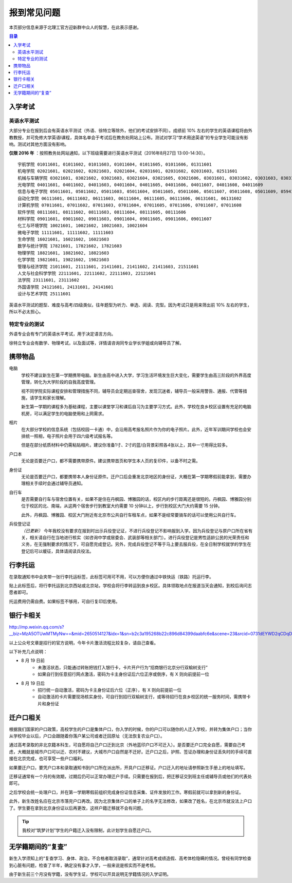 报到常见问题
=============

本页部分信息来源于北理工官方迎新群中众人的智慧，在此表示感谢。

.. contents:: 目录

入学考试
---------

英语水平测试
````````````

大部分专业在报到后会有英语水平测试（外语、徐特立等除外，他们的考试安排不同）。成绩前 10% 左右的学生的英语课程将由外教教授，并可免修大学英语Ⅰ课程，具体名单会于考试后在教务处网站上公布。测试对学习“学术用途英语”的专业学生可能没有影响。测试对其他方面没有影响。

**仅限 2016 年** ：按照教务处网站通知，以下班级需要进行英语水平测试（2016年8月27日 13:00-14:30）。

::

	宇航学院 01011601, 01011602, 01011603, 01011604, 01011605, 01011606, 01311601
	机电学院 02021601, 02021602, 02021603, 02021604, 02031601, 02031602, 02031603, 02511601
	机械与车辆学院 03021601, 03021602, 03021603, 03021604, 03021605, 03021606, 03031601, 03031602, 03031603, 03031604, 03031605, 03031606, 03031607, 03031608, 03031609, 03031610
	光电学院 04011601, 04011602, 04011603, 04011604, 04011605, 04011606, 04011607, 04011608, 04011609
	信息与电子学院 05011601, 05011602, 05011603, 05011604, 05011605, 05011606, 05011607, 05011608, 05011609, 05941601, 05941601
	自动化学院 06111601, 06111602, 06111603, 06111604, 06111605, 06111606, 06131601, 06131602
	计算机学院 07011601, 07011602, 07011603, 07011604, 07011605, 07011606, 07011607, 07011608
	软件学院 08111601, 08111602, 08111603, 08111604, 08111605, 08111606
	材料学院 09011601, 09011602, 09011603, 09011604, 09011605, 09011606, 09011607
	化工与环境学院 10021601, 10021602, 10021603, 10021604
	微电子学院 11111601, 11111602, 11111603
	生命学院 16021601, 16021602, 16021603
	数学与统计学院 17821601, 17821602, 17821603
	物理学院 18821601, 18821602, 18821603
	化学学院 19821601, 19821602, 19821603
	管理与经济学院 21011601, 21111601, 21411601, 21411602, 21411603, 21511601
	人文与社会科学学院 22111601, 22111602, 22111603, 22121601
	法学院 23111601, 23111602
	外国语学院 24121601, 24131601, 24141601
	设计与艺术学院 25111601

英语水平测试的题型、难度与高考/四级类似，往年题型为听力、单选、阅读、完型。因为考试只是用来筛出前 10% 左右的学生，所以不必太担心。

特定专业的测试
``````````````

外语专业会有专门的英语水平考试，用于决定语言方向。

徐特立专业会有数学、物理考试，以及面试等，详情请咨询同专业学长学姐或向辅导员了解。

携带物品
--------

电脑
	学校不建议新生在第一学期携带电脑。新生由高中进入大学，学习生活环境发生巨大变化，需要学生由高三阶段的外界高度管理，转化为大学阶段的自我高度管理。

	视不同学院实际课程安排和管理措施不同，辅导员会定期巡查宿舍，发现沉迷者，辅导员一般采用警告、通报、代管等措施，请学生和家长理解。

	新生第一学期的课程多为基础课程，主要以课堂学习和课后自习为主要学习方式。此外，学校在良乡校区设置有充足的电脑机房，可以满足学生的电脑使用和上网需求。

相片
	在大部分学校的信息系统（包括校园一卡通）中，会沿用高考报名照片作为你的电子照片。此外，近年军训期间学校也会安排统一照相，电子照片会用于四六级考试报名等。

	但是在部分纸质材料中仍需粘贴相片。建议你准备1寸、2寸的蓝/白背景彩照各4张以上，其中一寸用得比较多。

户口本
	无论是否要迁户口，都不需要携带原件。建议携带首页和学生本人页的复印件，以备不时之需。

身份证
	无论是否要迁户口，都要携带本人身份证原件。迁户口后会重发北京地区的身份证，大概在第一学期寒假前能拿到，需要办理相关手续时会通过辅导员通知。

自行车
	是否需要自行车与宿舍位置有关，如果不是住在丹枫园、博雅园的话，校区内的步行距离还是很短的。丹枫园、博雅园分别位于校区的北、南端，从这两个宿舍步行到教室大约需要 10 分钟以上，步行到校区大门大约需要 15 分钟。

	此外，丹枫园、博雅园、校区大门附近有北京市公共自行车租车点，如果不是经常要骑车的话可以使用公共自行车。

兵役登记证
	*（已更新）*  今年我校没有要求在报到时出示兵役登记证，不进行兵役登记不影响报到入学。因为兵役登记与原户口所在省有关，相关请自行在当地进行核实（如咨询中学或居委会、武装部等相关部门）。进行兵役登记是男性适龄公民的光荣责任和义务，在无强制要求的情况下，可自愿完成登记。另外，完成兵役登记不等于马上要去服兵役，在全日制学校就学的学生在登记后可以缓征，具体请阅读兵役法。


行李托运
--------

在录取通知书中会夹带一张行李托运标签，此标签可用可不用，可以方便你通过中铁快运（铁路）托运行李。

贴上此标签后，将行李托运到北京西站或北京站，学校会将行李转运到良乡校区。具体领取地点在报道当天会通知，到校后询问志愿者即可。

托运费用仍需自费。如果标签不够用，可自行复印后使用。

银行卡相关
----------

http://mp.weixin.qq.com/s?__biz=MzA5OTUwMTMyNw==&mid=2650514127&idx=1&sn=b2c3a195268b22c896d84399daabfc6e&scene=23&srcid=0731dEYWD2qCDqDsLW22ucBY#rd

以上公众号文章是招行的官方说明，今年卡片激活流程比较复杂，请自己查看。

以下补充几点说明：

* 8 月 19 日前
	* 未激活状态，只能通过转账把钱打入银行卡，卡片开户行为“招商银行北京分行双榆树支行”
	* 如果自行到任意招行网点激活，密码为卡主身份证后六位正序或倒序，有 X 则向前提前一位
* 8 月 19 日后
	* 招行统一自动激活，密码为卡主身份证后六位（正序），有 X 则向前提前一位
	* 自动激活的卡片需要现场核实身份，可自行到招行双榆树支行，或等待招行在良乡校区的统一服务时间，需携带卡片和身份证

迁户口相关
-----------

根据我们国家的户口政策，高校学生的户口是集体户口，你入学的时候，你的户口可以随你的人迁入学校，并转为集体户口；当你从学校毕业以后，户口会跟随着你落户某公司或者迁回原址（无法恢复农业户口）。

通过高考录取的非北京籍本科生，可自愿将自己户口迁到北京（外地蓝印户口不可迁入）。是否要迁户口完全自愿，需要自己考虑，大概就是城市户口可以迁、农村不建议，大城市户口自然是不迁好。迁户口之后，护照、签证办理和身份证丢失时的手续可直接在北京完成，也可享受一些户口福利。

如果要迁户口，要凭户口本和录取通知书到户口所在派出所，开具户口迁移证。户口迁入的地址请参照新生手册上的地址填写。

迁移证通常有一个月的有效期，过期后仍可以正常办理迁户手续。只需要在报到后，把迁移证交到班主任或辅导员或他们的代表处即可。

之后学校会统一处理户口，并在第一学期寒假前组织完成身份证信息采集、证件发放的工作。寒假前就可以拿到新的身份证。

此外，新生改姓名应在北京市落完户口再改。因为北京集体户口的单子上的名字无法修改，如果改了姓名，在北京市就没法上户口了。学生要在拿到北京身份证以后再更改，这样户籍迁移就不会有问题。

.. tip::
	我校对“筑梦计划”学生的户籍迁入没有限制，此计划学生自愿迁户口。

无学籍期间的“复查”
-------------------

新生入学须知上的“复查学习、身体、政治，不合格者取消录取”，通常针对高考成绩造假、高考体检隐瞒的情况。曾经有同学检查到心脏有问题，检查了半年，确定没有事才入学，一般来说是核实而不是考核。

由于新生前三个月没有学籍，没有学生证，学校可以开具说明无学籍情况的入学证明。